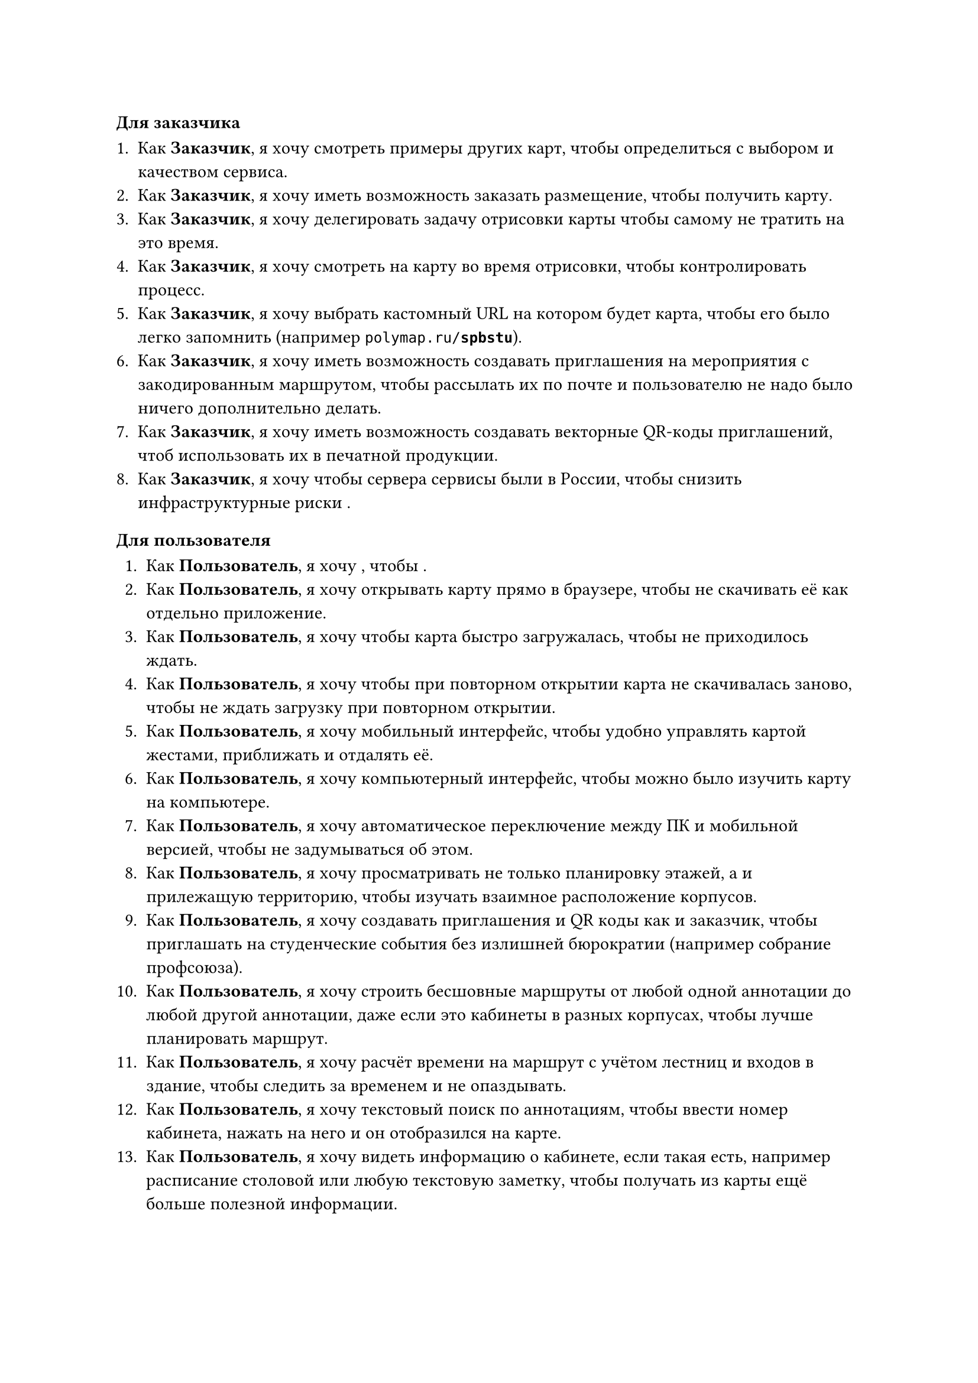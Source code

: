 
#let cus = [*Заказчик*]
#let user = [*Пользователь*]
#let drawer = [*Художник*]

==== Для заказчика

+ Как #cus, я хочу смотреть примеры других карт, чтобы определиться с выбором и качеством сервиса.
+ Как #cus, я хочу иметь возможность заказать размещение, чтобы получить карту.
+ Как #cus, я хочу делегировать задачу отрисовки карты чтобы самому не тратить на это время.
+ Как #cus, я хочу смотреть на карту во время отрисовки, чтобы контролировать процесс.
+ Как #cus, я хочу выбрать кастомный URL на котором будет карта, чтобы его было легко запомнить (например `polymap.ru/`*`spbstu`*).
+ Как #cus, я хочу иметь возможность создавать приглашения на мероприятия с закодированным маршрутом, чтобы рассылать их по почте и пользователю не надо было ничего дополнительно делать.
+ Как #cus, я хочу иметь возможность создавать векторные QR-коды приглашений, чтоб использовать их в печатной продукции.
+ Как #cus, я хочу чтобы сервера сервисы были в России, чтобы снизить инфраструктурные риски .

==== Для пользователя

+ Как #user, я хочу , чтобы .
+ Как #user, я хочу открывать карту прямо в браузере, чтобы не скачивать её как отдельно приложение.
+ Как #user, я хочу чтобы карта быстро загружалась, чтобы не приходилось ждать.
+ Как #user, я хочу чтобы при повторном открытии карта не скачивалась заново, чтобы не ждать загрузку при повторном открытии.
+ Как #user, я хочу мобильный интерфейс, чтобы удобно управлять картой жестами, приближать и отдалять её.
+ Как #user, я хочу компьютерный интерфейс, чтобы можно было изучить карту на компьютере.
+ Как #user, я хочу автоматическое переключение между ПК и мобильной версией, чтобы не задумываться об этом.
+ Как #user, я хочу просматривать не только планировку этажей, а и прилежащую территорию, чтобы изучать взаимное расположение корпусов.
+ Как #user, я хочу создавать приглашения и QR коды как и заказчик, чтобы приглашать на студенческие события без излишней бюрократии (например собрание профсоюза).
+ Как #user, я хочу строить бесшовные маршруты от любой одной аннотации до любой другой аннотации, даже если это кабинеты в разных корпусах, чтобы лучше планировать маршрут.
+ Как #user, я хочу расчёт времени на маршрут с учётом лестниц и входов в здание, чтобы следить за временем и не опаздывать.
+ Как #user, я хочу текстовый поиск по аннотациям, чтобы ввести номер кабинета, нажать на него и он отобразился на карте.
+ Как #user, я хочу видеть информацию о кабинете, если такая есть, например расписание столовой или любую текстовую заметку, чтобы получать из карты ещё больше полезной информации.

==== Для художника
Большая часть задач художника уже была решена в рамках бакалаврской работы, ниже приведён список недостающих задач.
+ Как #drawer, я хочу удобную привязку к сетке, чтобы не приходилось вручную выравнивать стены.
+ Как #drawer, я хочу прямо из конструктора отправлять карту на сервер, чтобы не заниматься бесполезной работой по экспорту в файл.
+ Как #drawer, я хочу создавать тестовые версии карт, чтобы во время процесса отрисовки смотреть как карта будет выглядеть в реальном приложении.
+ Как #drawer, я хочу более удобным чем Git механизм совместной работы над картой, чтобы синхронизировать прогресс без навыков использовать Git.
